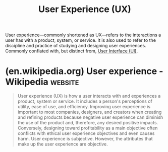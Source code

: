 :PROPERTIES:
:ID:       7a1c5720-4743-433b-9d21-59ace486d39a
:END:
#+title: User Experience (UX)
#+filetags: :design:human_interaction:

User experience—commonly shortened as UX—refers to the interactions a user has with a product, system, or service.  It is also used to refer to the discipline and practice of studying and designing user experiences.  Commonly conflated with, but distinct from, [[id:b9ce61e4-2fd7-460e-8583-2a3128d05dd6][User Interface (UI)]].
* (en.wikipedia.org) User experience - Wikipedia                    :website:
:PROPERTIES:
:ID:       9ea939f4-00b7-41d7-9219-00fe43b0081f
:ROAM_REFS: https://en.wikipedia.org/wiki/User_experience
:END:

#+begin_quote
  User experience (UX) is how a user interacts with and experiences a product, system or service.  It includes a person's perceptions of utility, ease of use, and efficiency.  Improving user experience is important to most companies, designers, and creators when creating and refining products because negative user experience can diminish the use of the product and, therefore, any desired positive impacts.  Conversely, designing toward profitability as a main objective often conflicts with ethical user experience objectives and even causes harm.  User experience is subjective.  However, the attributes that make up the user experience are objective.
#+end_quote
